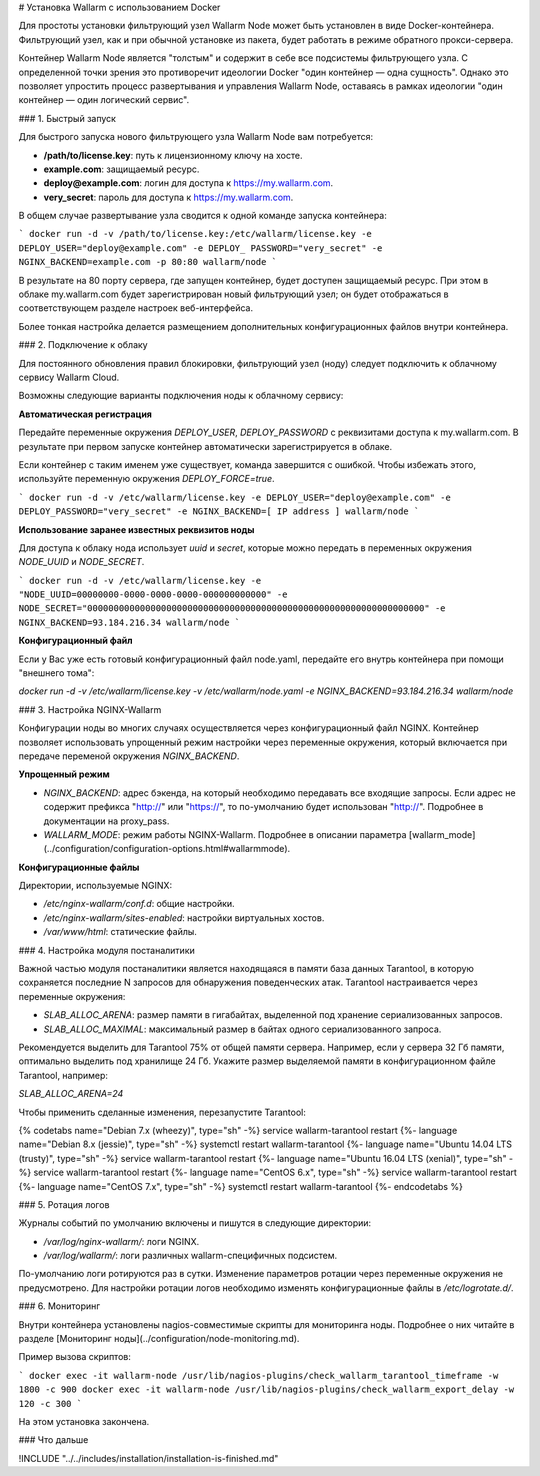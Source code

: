 .. _installation-docker-ru:

# Установка Wallarm с использованием Docker

Для простоты установки фильтрующий узел Wallarm Node может быть установлен в виде Docker-контейнера. Фильтрующий узел, как и при обычной установке из пакета, будет работать в режиме обратного прокси-сервера.

Контейнер Wallarm Node является "толстым" и содержит в себе все подсистемы фильтрующего узла. С определенной точки зрения это противоречит идеологии Docker "один контейнер — одна сущность". Однако это позволяет упростить процесс развертывания и управления Wallarm Node, оставаясь в рамках идеологии "один контейнер — один логический сервис".

### 1. Быстрый запуск

Для быстрого запуска нового фильтрующего узла Wallarm Node вам потребуется:

- **/path/to/license.key**: путь к лицензионному ключу на хосте.
- **example.com**: защищаемый ресурс.
- **deploy@example.com**: логин для доступа к https://my.wallarm.com.
- **very_secret**: пароль для доступа к https://my.wallarm.com.

В общем случае развертывание узла сводится к одной команде запуска контейнера:

```
docker run -d -v /path/to/license.key:/etc/wallarm/license.key -e DEPLOY_USER="deploy@example.com" -e DEPLOY_ PASSWORD="very_secret" -e NGINX_BACKEND=example.com -p 80:80 wallarm/node
```

В результате на 80 порту сервера, где запущен контейнер, будет доступен защищаемый ресурс. При этом в облаке my.wallarm.com будет зарегистрирован новый фильтрующий узел; он будет отображаться в соответствующем разделе настроек веб-интерфейса.

Более тонкая настройка делается размещением дополнительных конфигурационных файлов внутри контейнера.

### 2. Подключение к облаку

Для постоянного обновления правил блокировки, фильтрующий узел (ноду) следует подключить к облачному сервису Wallarm Cloud.

Возможны следующие варианты подключения ноды к облачному сервису:

**Автоматическая регистрация**

Передайте переменные окружения `DEPLOY_USER`, `DEPLOY_PASSWORD` c реквизитами доступа к my.wallarm.com. В результате  при первом запуске контейнер автоматически зарегистрируется в облаке.

Если контейнер с таким именем уже существует, команда завершится с ошибкой. Чтобы избежать этого, используйте переменную окружения `DEPLOY_FORCE=true`.

```
docker run -d -v /etc/wallarm/license.key -e DEPLOY_USER="deploy@example.com" -e DEPLOY_PASSWORD="very_secret" -e NGINX_BACKEND=[ IP address ] wallarm/node
```

**Использование заранее известных реквизитов ноды**

Для доступа к облаку нода использует `uuid` и `secret`, которые можно передать в переменных окружения `NODE_UUID` и `NODE_SECRET`.

```
docker run -d -v /etc/wallarm/license.key -e "NODE_UUID=00000000-0000-0000-0000-000000000000" -e NODE_SECRET="0000000000000000000000000000000000000000000000000000000000000000" -e NGINX_BACKEND=93.184.216.34 wallarm/node
```

**Конфигурационный файл**

Если у Вас уже есть готовый конфигурационный файл node.yaml, передайте его внутрь контейнера при помощи "внешнего тома":

`docker run -d -v /etc/wallarm/license.key -v /etc/wallarm/node.yaml -e NGINX_BACKEND=93.184.216.34 wallarm/node`

### 3. Настройка NGINX-Wallarm

Конфигурации ноды во многих случаях осуществляется через конфигурационный файл NGINX. Контейнер позволяет использовать упрощенный режим настройки через переменные окружения, который включается при передаче переменой окружения `NGINX_BACKEND`.

**Упрощенный режим**

- `NGINX_BACKEND`: адрес бэкенда, на который необходимо передавать все входящие запросы. Если адрес не содержит префикса "http://" или "https://", то по-умолчанию будет использован "http://". Подробнее в документации на proxy_pass.
- `WALLARM_MODE`: режим работы NGINX-Wallarm. Подробнее в описании параметра [wallarm_mode](../configuration/configuration-options.html#wallarmmode).

**Конфигурационные файлы**

Директории, используемые NGINX:

- `/etc/nginx-wallarm/conf.d`: общие настройки.
- `/etc/nginx-wallarm/sites-enabled`: настройки виртуальных хостов.
- `/var/www/html`: статические файлы.

### 4. Настройка модуля постаналитики

Важной частью модуля постаналитики является находящаяся в памяти база данных Tarantool, в которую сохраняется последние N запросов для обнаружения поведенческих атак. Tarantool настраивается через переменные окружения:

- `SLAB_ALLOC_ARENA`: размер памяти в гигабайтах, выделенной под хранение сериализованных запросов. 
- `SLAB_ALLOC_MAXIMAL`: максимальный размер в байтах одного сериализованного запроса. 

Рекомендуется выделить для Tarantool 75% от общей памяти сервера. Например, если у сервера 32 Гб памяти, оптимально выделить под хранилище 24 Гб. Укажите размер выделяемой памяти в конфигурационном файле Tarantool, например:

`SLAB_ALLOC_ARENA=24`

Чтобы применить сделанные изменения, перезапустите Tarantool:

{% codetabs name="Debian 7.x (wheezy)", type="sh" -%}
service wallarm-tarantool restart
{%- language name="Debian 8.x (jessie)", type="sh" -%}
systemctl restart wallarm-tarantool
{%- language name="Ubuntu 14.04 LTS (trusty)", type="sh" -%}
service wallarm-tarantool restart
{%- language name="Ubuntu 16.04 LTS (xenial)", type="sh" -%}
service wallarm-tarantool restart
{%- language name="CentOS 6.x", type="sh" -%}
service wallarm-tarantool restart
{%- language name="CentOS 7.x", type="sh" -%}
systemctl restart wallarm-tarantool
{%- endcodetabs %}

### 5. Ротация логов

Журналы событий по умолчанию включены и пишутся в следующие директории:

- `/var/log/nginx-wallarm/`: логи NGINX.
- `/var/log/wallarm/`: логи различных wallarm-специфичных подсистем.

По-умолчанию логи ротируются раз в сутки. Изменение параметров ротации через переменные окружения не предусмотрено. Для настройки ротации логов необходимо изменять конфигурационные файлы в `/etc/logrotate.d/`.

### 6. Мониторинг

Внутри контейнера установлены nagios-совместимые скрипты для мониторинга ноды. Подробнее о них читайте в разделе [Мониторинг ноды](../configuration/node-monitoring.md).

Пример вызова скриптов:

```
docker exec -it wallarm-node /usr/lib/nagios-plugins/check_wallarm_tarantool_timeframe -w 1800 -c 900
docker exec -it wallarm-node /usr/lib/nagios-plugins/check_wallarm_export_delay -w 120 -c 300
```

На этом установка закончена.

### Что дальше 

!INCLUDE "../../includes/installation/installation-is-finished.md"

